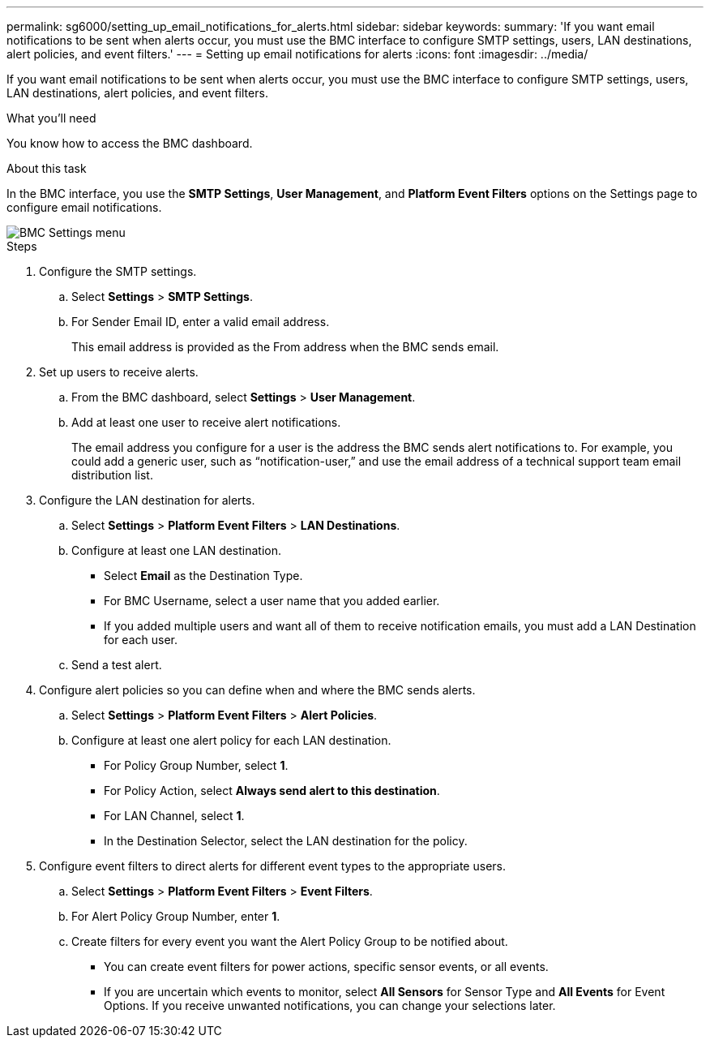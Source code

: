 ---
permalink: sg6000/setting_up_email_notifications_for_alerts.html
sidebar: sidebar
keywords: 
summary: 'If you want email notifications to be sent when alerts occur, you must use the BMC interface to configure SMTP settings, users, LAN destinations, alert policies, and event filters.'
---
= Setting up email notifications for alerts
:icons: font
:imagesdir: ../media/

[.lead]
If you want email notifications to be sent when alerts occur, you must use the BMC interface to configure SMTP settings, users, LAN destinations, alert policies, and event filters.

.What you'll need

You know how to access the BMC dashboard.

.About this task

In the BMC interface, you use the *SMTP Settings*, *User Management*, and *Platform Event Filters* options on the Settings page to configure email notifications.

image::../media/bmc_settings_menu.png[BMC Settings menu]

.Steps

. Configure the SMTP settings.
 .. Select *Settings* > *SMTP Settings*.
 .. For Sender Email ID, enter a valid email address.
+
This email address is provided as the From address when the BMC sends email.
. Set up users to receive alerts.
 .. From the BMC dashboard, select *Settings* > *User Management*.
 .. Add at least one user to receive alert notifications.
+
The email address you configure for a user is the address the BMC sends alert notifications to. For example, you could add a generic user, such as "`notification-user,`" and use the email address of a technical support team email distribution list.
. Configure the LAN destination for alerts.
 .. Select *Settings* > *Platform Event Filters* > *LAN Destinations*.
 .. Configure at least one LAN destination.
  *** Select *Email* as the Destination Type.
  *** For BMC Username, select a user name that you added earlier.
  *** If you added multiple users and want all of them to receive notification emails, you must add a LAN Destination for each user.
 .. Send a test alert.
. Configure alert policies so you can define when and where the BMC sends alerts.
 .. Select *Settings* > *Platform Event Filters* > *Alert Policies*.
 .. Configure at least one alert policy for each LAN destination.
  *** For Policy Group Number, select *1*.
  *** For Policy Action, select *Always send alert to this destination*.
  *** For LAN Channel, select *1*.
  *** In the Destination Selector, select the LAN destination for the policy.
. Configure event filters to direct alerts for different event types to the appropriate users.
 .. Select *Settings* > *Platform Event Filters* > *Event Filters*.
 .. For Alert Policy Group Number, enter *1*.
 .. Create filters for every event you want the Alert Policy Group to be notified about.
  *** You can create event filters for power actions, specific sensor events, or all events.
  *** If you are uncertain which events to monitor, select *All Sensors* for Sensor Type and *All Events* for Event Options. If you receive unwanted notifications, you can change your selections later.
